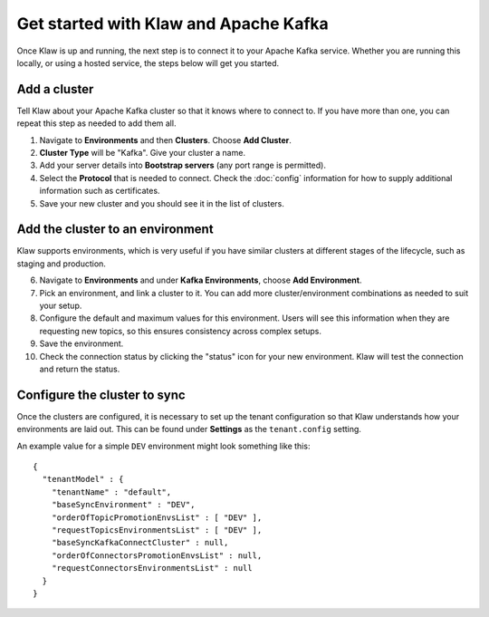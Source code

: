 Get started with Klaw and Apache Kafka
======================================

Once Klaw is up and running, the next step is to connect it to your Apache Kafka service. Whether you are running this locally, or using a hosted service, the steps below will get you started.

Add a cluster
-------------

Tell Klaw about your Apache Kafka cluster so that it knows where to connect to. If you have more than one, you can repeat this step as needed to add them all.

1. Navigate to **Environments** and then **Clusters**. Choose **Add Cluster**.

2. **Cluster Type** will be "Kafka". Give your cluster a name.

3. Add your server details into **Bootstrap servers** (any port range is permitted).

4. Select the **Protocol** that is needed to connect. Check the :doc:`config` information for how to supply additional information such as certificates.

5. Save your new cluster and you should see it in the list of clusters.

Add the cluster to an environment
---------------------------------

Klaw supports environments, which is very useful if you have similar clusters at different stages of the lifecycle, such as staging and production.

6. Navigate to **Environments** and under **Kafka Environments**, choose **Add Environment**.

7. Pick an environment, and link a cluster to it. You can add more cluster/environment combinations as needed to suit your setup.

8. Configure the default and maximum values for this environment. Users will see this information when they are requesting new topics, so this ensures consistency across complex setups.

9. Save the environment.

10. Check the connection status by clicking the "status" icon for your new environment. Klaw will test the connection and return the status.

Configure the cluster to sync
-----------------------------

Once the clusters are configured, it is necessary to set up the tenant configuration so that Klaw understands how your environments are laid out. This can be found under **Settings** as the ``tenant.config`` setting.

An example value for a simple ``DEV`` environment might look something like this::

    {
      "tenantModel" : {
        "tenantName" : "default",
        "baseSyncEnvironment" : "DEV",
        "orderOfTopicPromotionEnvsList" : [ "DEV" ],
        "requestTopicsEnvironmentsList" : [ "DEV" ],
        "baseSyncKafkaConnectCluster" : null,
        "orderOfConnectorsPromotionEnvsList" : null,
        "requestConnectorsEnvironmentsList" : null
      }
    }


